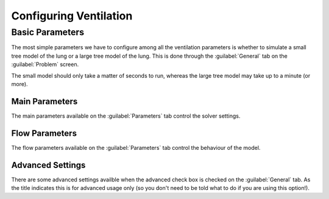 
.. _configuring_ventilation_section_label:

=======================
Configuring Ventilation
=======================

Basic Parameters
----------------

The most simple parameters we have to configure among all the ventilation parameters is whether to simulate a small tree model of the lung or a large tree model of the lung.  This is done through the :guilabel:`General` tab on the :guilabel:`Problem` screen.

The small model should only take a matter of seconds to run, whereas the large tree model may take up to a minute (or more).

---------------
Main Parameters
---------------

The main parameters available on the :guilabel:`Parameters` tab control the solver settings.

---------------
Flow Parameters
---------------

The flow parameters available on the :guilabel:`Parameters` tab control the behaviour of the model.

-----------------
Advanced Settings
-----------------

There are some advanced settings availble when the advanced check box is checked on the :guilabel:`General` tab.  As the title indicates this is for advanced usage only (so you don't need to be told what to do if you are using this option!).

